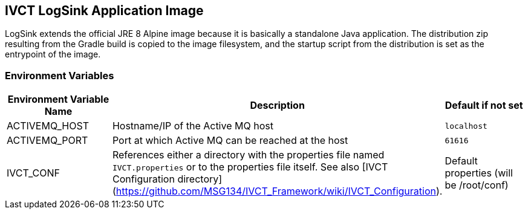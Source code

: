 == IVCT LogSink Application Image

LogSink extends the official JRE 8 Alpine image because it is basically a standalone Java application. The distribution zip resulting from the Gradle build is copied to the image filesystem, and the startup script from the distribution is set as the entrypoint of the image.

=== Environment Variables

|===
| Environment Variable Name  | Description | Default if not set

| ACTIVEMQ_HOST | Hostname/IP of the Active MQ host | `localhost`
| ACTIVEMQ_PORT | Port at which Active MQ can be reached at the host | `61616`
| IVCT_CONF | References either a directory with the properties file named `IVCT.properties` or to the properties file itself. See also [IVCT Configuration directory](https://github.com/MSG134/IVCT_Framework/wiki/IVCT_Configuration). | Default properties (will be /root/conf)
|===
